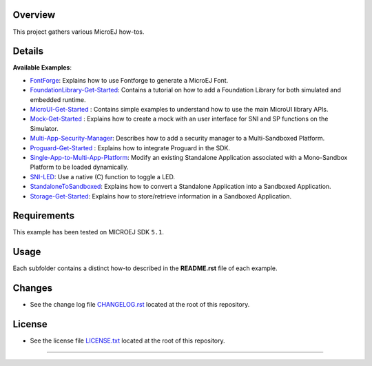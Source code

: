 .. Copyright 2018-2022 MicroEJ Corp. All rights reserved.
.. Use of this source code is governed by a BSD-style license that can be found with this software.

.. image:: https://shields.microej.com/endpoint?url=https://repository.microej.com/packages/badges/sdk_5.4.json
   :alt: sdk_5.4 badge
   :align: left
.. image:: https://shields.microej.com/endpoint?url=https://repository.microej.com/packages/badges/arch_7.16.json
   :alt: arch_7.16 badge
   :align: left
.. image:: https://shields.microej.com/endpoint?url=https://repository.microej.com/packages/badges/gui_3.json
   :alt: gui_3 badge
  


Overview
========

This project gathers various MicroEJ how-tos.

Details
=======

**Available Examples**:

- `FontForge <FontForge>`__: Explains how to use Fontforge to generate a
  MicroEJ Font.
- `FoundationLibrary-Get-Started <FoundationLibrary-Get-Started>`__:
  Contains a tutorial on how to add a Foundation Library for both simulated
  and embedded runtime.
- `MicroUI-Get-Started <MicroUI-Get-Started>`__ : Contains simple examples
  to understand how to use the main MicroUI library APIs.
- `Mock-Get-Started <Mock-Get-Started>`__ : Explains how to create a mock
  with an user interface for SNI and SP functions on the Simulator.
- `Multi-App-Security-Manager <Multi-App-Security-Manager>`__: Describes
  how to add a security manager to a Multi-Sandboxed Platform.
- `Proguard-Get-Started <Proguard-Get-Started>`__ : Explains how to
  integrate Proguard in the SDK.
- `Single-App-to-Multi-App-Platform <Single-App-to-Multi-App-Platform>`__:
  Modify an existing Standalone Application associated with a Mono-Sandbox
  Platform to be loaded dynamically.
- `SNI-LED <SNI-LED>`__: Use a native (C) function to toggle a LED.
- `StandaloneToSandboxed <StandaloneToSandboxed>`__: Explains how to
  convert a Standalone Application into a Sandboxed Application.
- `Storage-Get-Started <Storage-Get-Started>`__: Explains how to
  store/retrieve information in a Sandboxed Application.


Requirements
============

This example has been tested on MICROEJ SDK ``5.1``.

Usage
=====

Each subfolder contains a distinct how-to described in the **README.rst**
file of each example.

Changes
=======

-  See the change log file `CHANGELOG.rst <CHANGELOG.rst>`__ located at
   the root of this repository.

License
=======

-  See the license file `LICENSE.txt <LICENSE.txt>`__ located at the
   root of this repository.

--------------

.. ReStructuredText
.. Copyright 2017-2022 MicroEJ Corp. All rights reserved.
.. Use of this source code is governed by a BSD-style license that can be found with this software.
